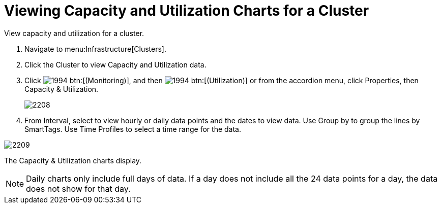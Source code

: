 = Viewing Capacity and Utilization Charts for a Cluster

View capacity and utilization for a cluster.

. Navigate to menu:Infrastructure[Clusters].
. Click the Cluster to view Capacity and Utilization data.
. Click  image:images/1994.png[] btn:[(Monitoring)], and then  image:images/1994.png[] btn:[(Utilization)] or from the accordion menu, click [label]#Properties#, then [label]#Capacity & Utilization#.
+

image::images/2208.png[]

. From [label]#Interval#, select to view hourly or daily data points and the dates to view data.
  Use [label]#Group by# to group the lines by SmartTags.
  Use [label]#Time Profiles# to select a time range for the data.


image::images/2209.png[]

The [label]#Capacity & Utilization# charts display.

NOTE: Daily charts only include full days of data.
If a day does not include all the 24 data points for a day, the data does not show for that day.
